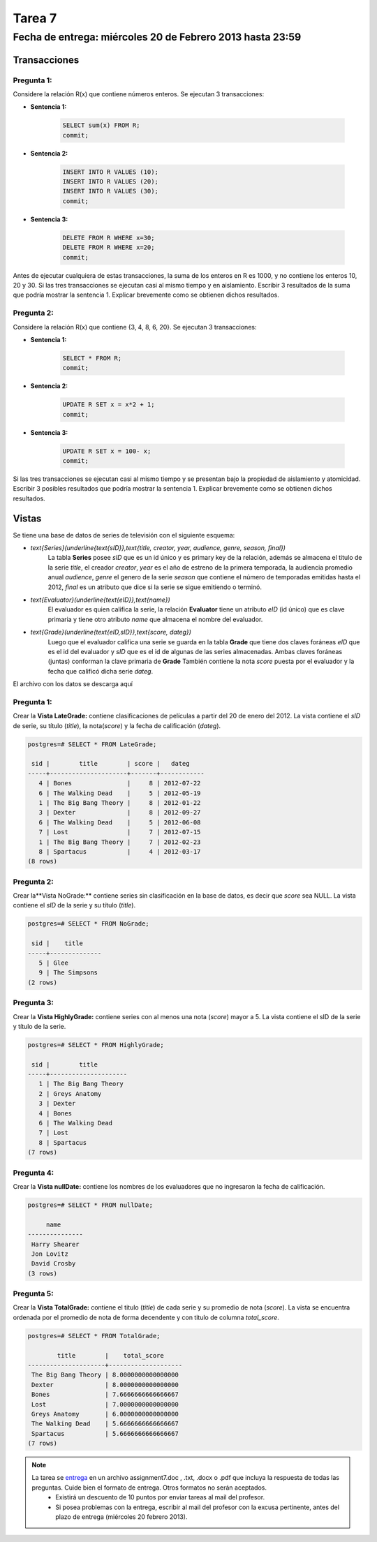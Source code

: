 Tarea 7
=======

Fecha de entrega: miércoles 20 de Febrero 2013 hasta 23:59
-----------------------------------------------------------

.. role:: sql(code)
   :language: sql
   :class: highlight


-----------------
Transacciones
-----------------

Pregunta 1:
^^^^^^^^^^^

Considere la relación R(x) que contiene números enteros.  Se ejecutan 3 transacciones:

* **Sentencia 1:**

	.. code-block:: sql

	 SELECT sum(x) FROM R;
	 commit;

* **Sentencia 2:**

	.. code-block:: sql

	 INSERT INTO R VALUES (10);
	 INSERT INTO R VALUES (20);
	 INSERT INTO R VALUES (30);
	 commit;

* **Sentencia 3:**

	.. code-block:: sql

	 DELETE FROM R WHERE x=30;
	 DELETE FROM R WHERE x=20;
	 commit;

Antes de ejecutar cualquiera de estas transacciones, la suma de los enteros en R es 1000, y no contiene los enteros 10, 20 y 30. Si las tres transacciones se ejecutan casi al mismo tiempo y en aislamiento. Escribir 3 resultados de la suma que podría mostrar la sentencia 1. Explicar brevemente como se obtienen dichos resultados.

Pregunta 2:
^^^^^^^^^^^

Considere la relación R(x) que contiene {3, 4, 8, 6, 20}. Se ejecutan 3 transacciones:

* **Sentencia 1:**

	.. code-block:: sql

	 SELECT * FROM R;
	 commit;

* **Sentencia 2:**

	.. code-block:: sql

	 UPDATE R SET x = x*2 + 1;
	 commit;

* **Sentencia 3:**

	.. code-block:: sql

	 UPDATE R SET x = 100- x;
	 commit;

Si las tres transacciones se ejecutan casi al mismo tiempo y se presentan bajo la propiedad de aislamiento y atomicidad. Escribir 3 posibles resultados que podría mostrar la sentencia 1. Explicar brevemente como se obtienen dichos resultados.

-------------
Vistas
-------------

Se tiene una base de datos de series de televisión con el siguiente esquema:

* `\text{Series}(\underline{\text{sID}},\text{title, creator, year, audience, genre, season, final})`
	La tabla **Series** posee *sID* que es un id único y es primary key de la relación,
	además se almacena el titulo de la serie *title*, el creador *creator*, *year* es el año de estreno
	de la primera temporada, la audiencia promedio anual *audience*, *genre* el genero de la serie
        *season* que contiene el número de temporadas emitidas hasta
	el 2012, *final* es un atributo que dice si la serie se sigue emitiendo o terminó.

* `\text{Evaluator}(\underline{\text{eID}},\text{name})`
	El evaluador es quien califica la serie, la relación **Evaluator** tiene un atributo
	*eID* (id único) que es clave primaria y tiene otro atributo *name*
	que almacena el nombre del evaluador.

* `\text{Grade}(\underline{\text{eID,sID}},\text{score, dateg})`
	Luego que el evaluador califica una serie se guarda en la tabla **Grade** que
	tiene dos claves foráneas *eID* que es el id del evaluador y *sID* que es el id de
	algunas de las series almacenadas. Ambas claves foráneas (juntas) conforman la clave
	primaria de **Grade** También contiene la nota *score* puesta por el evaluador
	y la fecha que calificó dicha serie *dateg*.

El archivo con los datos se descarga aquí

Pregunta 1:
^^^^^^^^^^^

Crear la **Vista LateGrade:** contiene clasificaciones de películas a partir del 20 de enero del 2012. La vista contiene el *sID* de serie, su título (*title*), la nota(*score*) y la fecha de calificación (*dateg*).

.. code-block:: sql

	postgres=# SELECT * FROM LateGrade;

	 sid |        title        | score |   dateg
	-----+---------------------+-------+------------
	   4 | Bones               |     8 | 2012-07-22
	   6 | The Walking Dead    |     5 | 2012-05-19
	   1 | The Big Bang Theory |     8 | 2012-01-22
	   3 | Dexter              |     8 | 2012-09-27
	   6 | The Walking Dead    |     5 | 2012-06-08
	   7 | Lost                |     7 | 2012-07-15
	   1 | The Big Bang Theory |     7 | 2012-02-23
	   8 | Spartacus           |     4 | 2012-03-17
	(8 rows)


Pregunta 2:
^^^^^^^^^^^

Crear la**Vista NoGrade:** contiene series sin clasificación en la base de datos, es decir que *score* sea NULL. La vista contiene el *sID* de la serie y su título (*title*).

.. code-block:: sql

	postgres=# SELECT * FROM NoGrade;

	 sid |    title
	-----+--------------
	   5 | Glee
	   9 | The Simpsons
	(2 rows)


Pregunta 3:
^^^^^^^^^^^

Crear la **Vista HighlyGrade:** contiene series con al menos una nota (*score*) mayor a 5. La vista contiene el sID de la serie y título de la serie.

.. code-block:: sql

	postgres=# SELECT * FROM HighlyGrade;

	 sid |        title
	-----+---------------------
	   1 | The Big Bang Theory
	   2 | Greys Anatomy
	   3 | Dexter
	   4 | Bones
	   6 | The Walking Dead
	   7 | Lost
	   8 | Spartacus
	(7 rows)


Pregunta 4:
^^^^^^^^^^^

Crear la **Vista nullDate:** contiene los nombres de los evaluadores que no ingresaron la fecha de calificación.

.. code-block:: sql

	postgres=# SELECT * FROM nullDate;

	     name
	---------------
	 Harry Shearer
	 Jon Lovitz
	 David Crosby
	(3 rows)


Pregunta 5:
^^^^^^^^^^^

Crear la **Vista TotalGrade:** contiene el titulo (*title*) de cada serie y su promedio de nota (*score*). La vista se encuentra ordenada por el promedio de nota de forma decendente y con titulo de columna *total_score*.

.. code-block:: sql

	postgres=# SELECT * FROM TotalGrade;

		title        |    total_score
	---------------------+--------------------
	 The Big Bang Theory | 8.0000000000000000
	 Dexter              | 8.0000000000000000
	 Bones               | 7.6666666666666667
	 Lost                | 7.0000000000000000
	 Greys Anatomy       | 6.0000000000000000
	 The Walking Dead    | 5.6666666666666667
	 Spartacus           | 5.6666666666666667
	(7 rows)


.. note::

     La tarea se `entrega`_ en un archivo assignment7.doc , .txt, .docx o .pdf que incluya la respuesta de todas las preguntas. Cuide bien el formato de entrega. Otros formatos no serán aceptados.
        * Existirá un descuento de 10 puntos por enviar tareas al mail del profesor.
        * Si posea problemas con la entrega, escribir al mail del profesor con la excusa pertinente, antes del plazo de entrega (miércoles 20 febrero 2013).

.. _`entrega`: https://csrg.inf.utfsm.cl/claroline/


